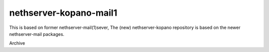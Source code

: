 nethserver-kopano-mail1
======================

This is based on former nethserver-mail(1)sever,
The (new) nethserver-kopano repository is based on
the newer nethserver-mail packages.

Archive

